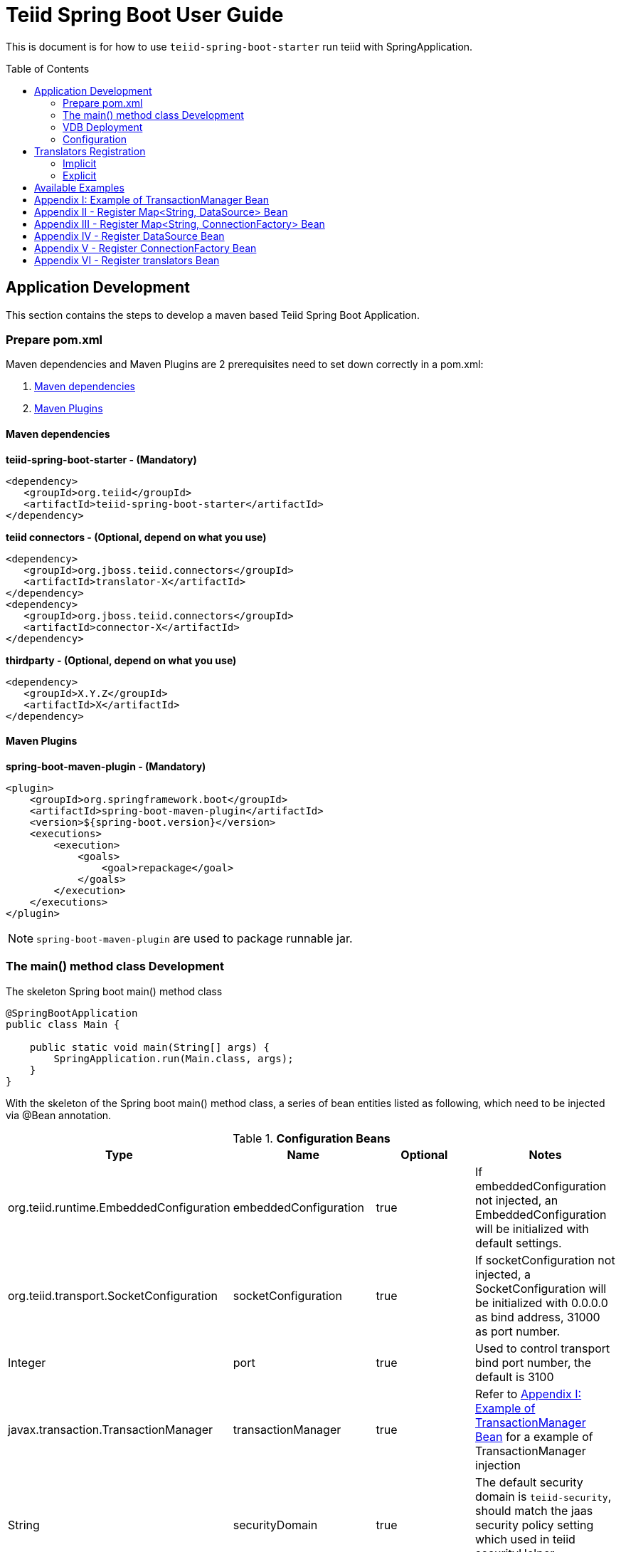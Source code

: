 
= Teiid Spring Boot User Guide
:toc: manual
:toc-placement: preamble

This is document is for how to use `teiid-spring-boot-starter` run teiid with SpringApplication.

== Application Development

This section contains the steps to develop a maven based Teiid Spring Boot Application.

=== Prepare pom.xml

Maven dependencies and Maven Plugins are 2 prerequisites need to set down correctly in a pom.xml:

1. <<Maven dependencies, Maven dependencies>>
2. <<Maven Plugins, Maven Plugins>> 

==== Maven dependencies 

[source,xml]
.*teiid-spring-boot-starter - (Mandatory)*
----
<dependency>
   <groupId>org.teiid</groupId>
   <artifactId>teiid-spring-boot-starter</artifactId>
</dependency>
----

[source,xml]
.*teiid connectors - (Optional, depend on what you use)*
----
<dependency>
   <groupId>org.jboss.teiid.connectors</groupId>
   <artifactId>translator-X</artifactId>
</dependency>
<dependency>
   <groupId>org.jboss.teiid.connectors</groupId>
   <artifactId>connector-X</artifactId>
</dependency>
----

[source,xml]
.*thirdparty - (Optional, depend on what you use)*
----
<dependency>
   <groupId>X.Y.Z</groupId>
   <artifactId>X</artifactId>
</dependency>
----

==== Maven Plugins

[source,xml]
.*spring-boot-maven-plugin - (Mandatory)*
----
<plugin>
    <groupId>org.springframework.boot</groupId>
    <artifactId>spring-boot-maven-plugin</artifactId>
    <version>${spring-boot.version}</version>
    <executions>
        <execution>
            <goals>
                <goal>repackage</goal>
            </goals>
        </execution>
    </executions>
</plugin>
----

NOTE: `spring-boot-maven-plugin` are used to package runnable jar.

=== The main() method class Development

[source,java]
.The skeleton Spring boot main() method class
----
@SpringBootApplication
public class Main {

    public static void main(String[] args) {
        SpringApplication.run(Main.class, args);
    }
}
----

With the skeleton of the Spring boot main() method class, a series of bean entities listed as following, which need to be injected via @Bean annotation.

.*Configuration Beans*
|===
|*Type* |*Name* |*Optional* |*Notes*

|org.teiid.runtime.EmbeddedConfiguration
|embeddedConfiguration
|true
|If embeddedConfiguration not injected, an EmbeddedConfiguration will be initialized with default settings.

|org.teiid.transport.SocketConfiguration
|socketConfiguration
|true
|If socketConfiguration not injected, a SocketConfiguration will be initialized with 0.0.0.0 as bind address, 31000 as port number.

|Integer
|port
|true
|Used to control transport bind port number, the default is 3100

|javax.transaction.TransactionManager
|transactionManager
|true
|Refer to <<Appendix I: Example of TransactionManager Bean, Appendix I: Example of TransactionManager Bean>> for a example of TransactionManager injection

|String
|securityDomain
|true
|The default security domain is `teiid-security`, should match the jaas security policy setting which used in teiid securityHelper implementation.  

|org.teiid.security.SecurityHelper
|securityHelper
|true
|Refer to https://teiid.gitbooks.io/documents/content/embedded/Secure_Embedded_with_PicketBox.html[Secure Embedded with PicketBox] to implement a SecurityHelper

|===

.*Connector Beans*
|===
|*Type* |*Name* |*Optional* |*Notes*

|Map<String, DataSource>
|datasources
|true
|To inject the datasources which used by teiid, the key is `connection-jndi-name` in VDB, <<Appendix II - Register Map<String, DataSource> Bean, Appendix II - Register Map<String, DataSource> Bean>> is a example for registering DataSource with Map<String, DataSource> Bean

|Map<String, ConnectionFactory>
|connectionFactories
|true
|To inject the connectionFactories which used by teiid, the key is `connection-jndi-name` in VDB, <<Appendix III - Register Map<String, ConnectionFactory> Bean, Appendix III - Register Map<String, ConnectionFactory> Bean>> is a example for registering ConnectionFactory with Map<String, ConnectionFactory> Bean

|Set<String>
|connectionFactoryNames
|true
|To inject a set of connectionFactory names, each names referenced with `connection-jndi-name` in VDB and should have a relevant DataSource/ConnectionFactory Bean in Configuration.

|DataSource
|datasource
|true
|The datasource reference with the name in connectionFactoryNames, <<Appendix IV - Register DataSource Bean, Appendix IV - Register DataSource Bean>> is a example for registering dataSource and connectionFactoryNames Bean

|ConnectionFactory
|connectionFactory
|true
|The connectionFactory reference with the name in connectionFactoryNames, <<Appendix V - Register ConnectionFactory Bean, Appendix V - Register ConnectionFactory Bean>> is a example for registering connectionFactory and connectionFactoryNames Bean

|Map<String, ExecutionFactory<?, ?>> 
|translators
|true
|To register translators which used by teiid, the key is `translator-name` in VDB, refer to <<Translators Registration>> for details.

|===

=== VDB Deployment

VDB can be deployed either via a `.xml` file, or `.sql` file. Refer to https://teiid.gitbooks.io/documents/content/reference/vdb_guide.html[Virtual Databases] for more detaila about VDB.

The `.xml`/`.sql` file can either be packaged in the classpath of Spring Boot Runnable jar, or placed in the file system, the external .yml configuration can be used to configure the path of file.

[source,yml]
.*Example of .yml controlled deployment*
----
teiid:
  vdbs: 
    path/to/portfolio-vdb.xml
  ddls:
    account.sql
----

Note that, with above .yml configuration, Spring Boot will first find the `path/to/portfolio-vdb.xml`/`account.sql` from classpath, if not exist, then find from file system.

Alternatively, the `.xml`/`.sql` can be passed from command line:

[source,java]
.*Example of commands deployment*
----
java -jar SAMPLE.jar path/to/portfolio-vdb.xml, account.sql
----

The same as yml controlled deployment, Spring Boot will first find the `path/to/portfolio-vdb.xml`/`account.sql` from classpath, if not exist, then find from file system.

=== Configuration

Teiid Spring Boot Starter compatible with all other starter's YML Configuration, like datasource, resource adapters, etc. The following are teiid added:

|===
|*Name* |*Pattern* |*Description* 

|teiid.translators
|comma separate list
|Use to filter the translators auto-detection 

|teiid.vdbs
|comma separate list
|Use to set the path of -vdb.xml

|teiid.ddls
|comma separate list
|Use to set the path of ddl sql

|===

[source,yml]
.*An example .yml*
----
spring:
  datasource:
    url: jdbc:h2:mem:test;DB_CLOSE_DELAY=-1;DB_CLOSE_ON_EXIT=FALSE
    username: sa
    password: sa
    driver-class-name: org.h2.Driver

teiid:
  translators: 
    h2,file
  vdbs:
    path/to/portfolio-vdb.xml
  ddls:
    account.sql
----

== Translators Registration

Basicly, there are 2 ways to register Teiid Translators, implicit registration and explicit registration.

=== Implicit

The implicit registration is way of auto-detect and registering, if the translator class and referenced Resource Adpater/Driver library are in classpath, then this translator will be initialized, started and registered to Teiid EmbeddedServer.

If the explicit way be used, the implicit registration will not take place. A external configuration can be used to filter and manually set which translator can be registered implicitly. Refer to <<Configuration, Configuration>> for details abouot how to filter translator auto-detection.

[source,yml]
.*Example of external .yml to filter translator*
----
teiid:
  translators:
    h2,file
----

NOTE: The implicit registration with a external .yml configuration is recommend way.

=== Explicit

The explicit registration are no difference with register DataSource or ConnectionFactory, <<Appendix VI - Register translators Bean, Appendix VI - Register translators Bean>> for an example of explicit registering translators.

== Available Examples

|===
|*Name* |*Features Demonstrated* |*Description* |*Prerequisites*

|link:teiid-spring-boot-samples/teiid-spring-boot-sample-datafederation/README.adoc[vdb-datafederation]
|Data Federation, TEXTTABLE, Native Query, JDBC translator, File Translator, 
|Shows how to expose multiple data sources for data federation
|None

|link:teiid-spring-boot-samples/teiid-spring-boot-sample-loopback/README.adoc[loopback-source]
|Loopback Translator, Query
|Shows how to use teiid loopback translator and use Teiid Spring Boot Starter to setup a teiid runtime environment
|None

|link:teiid-spring-boot-samples/teiid-spring-boot-sample-empty/README.adoc[empty-source]
|Teiid Spring Boot Starter
|Shows how to use Teiid Spring Boot Starter to setup a teiid runtime environment
|None
|===


== Appendix I: Example of TransactionManager Bean

[source,java]
----
@Bean
public TransactionManager transactionManager() {
    return  EmbeddedHelper.Factory.transactionManager(c -> c.coreEnvironmentBean(core -> {
        core.setSocketProcessIdPort(0);
        core.setSocketProcessIdMaxPorts(10);
    }).coordinatorEnvironmentBean(coordinator -> {
        coordinator.setEnableStatistics(false);
        coordinator.setDefaultTimeout(300);
        coordinator.setTransactionStatusManagerEnable(false);
        coordinator.setTxReaperCancelFailWaitPeriod(120000);
    }).objectStoreEnvironmentBean(objectStore -> {
        objectStore.setObjectStoreDir(System.getProperty("java.io.tmpdir") + "/narayana");
    }));
}
----

== Appendix II - Register Map<String, DataSource> Bean

[source,java]
----
@Bean
public Map<String, DataSource> datasources() throws ResourceException {
        
    Map<String, DataSource> datasources = new HashMap<>(1); 
    DataSource ds = EmbeddedHelper.Factory.newDataSource(c -> c.localManagedConnectionFactory(mcf -> {
        mcf.setDriverClass("org.h2.Driver");
        mcf.setConnectionURL(URL);
        mcf.setUserName("sa");
        mcf.setPassword("sa");
    }).poolConfiguration(p -> {
        p.setMaxSize(30);
        p.setMinSize(5);
        p.setBlockingTimeout(30000);
        p.setIdleTimeoutMinutes(10);
    }));
        
    datasources.put("accounts-ds", ds);
    return datasources;
}
----

== Appendix III - Register Map<String, ConnectionFactory> Bean

[source,java]
----
@Bean
public Map<String, ConnectionFactory> marketData() throws ResourceException {
    Map<String, ConnectionFactory> factories = new HashMap<>();
    ConnectionFactory cf = EmbeddedHelper.Factory.fileConnectionFactory(mcf -> {
        mcf.setParentDirectory(marketdataDir);
        mcf.setAllowParentPaths(true);
    });
    factories.put("marketdata-file", cf);
    return factories;
}
----

== Appendix IV - Register DataSource Bean

[source,java]
----
@Bean
public Set<String> connectionFactoryNames() {
    Set<String> names = new HashSet<>();
    names.add("account-ds");
    return names;
}

@ConfigurationProperties(prefix = "spring.datasource.postgres")
@Bean(name = "account-ds")
@Primary
public DataSource dataSource() {
    return DataSourceBuilder.create().build();
}
----

== Appendix V - Register ConnectionFactory Bean

[source,java]

----
@Bean
public Set<String> connectionFactoryNames() {
    Set<String> names = new HashSet<>();
    names.add("marketdata-file");
    return names;
}

@Bean(name = "marketdata-file")
public ConnectionFactory marketData() throws ResourceException {
    return EmbeddedHelper.Factory.fileConnectionFactory(mcf -> {
        mcf.setParentDirectory(marketdataDir);
        mcf.setAllowParentPaths(true);
    });
}
----

== Appendix VI - Register translators Bean

[source,java]
----
@Bean
public Map<String, ExecutionFactory<?, ?>> translators() throws TranslatorException {
    Map<String, ExecutionFactory<?, ?>> factories = new HashMap<>();
    H2ExecutionFactory h2 = new H2ExecutionFactory() ;
    h2.start();
    FileExecutionFactory file = new FileExecutionFactory();
    file.start();
    factories.put("h2", h2);
    factories.put("file", file);
    return factories;
}
---- 
